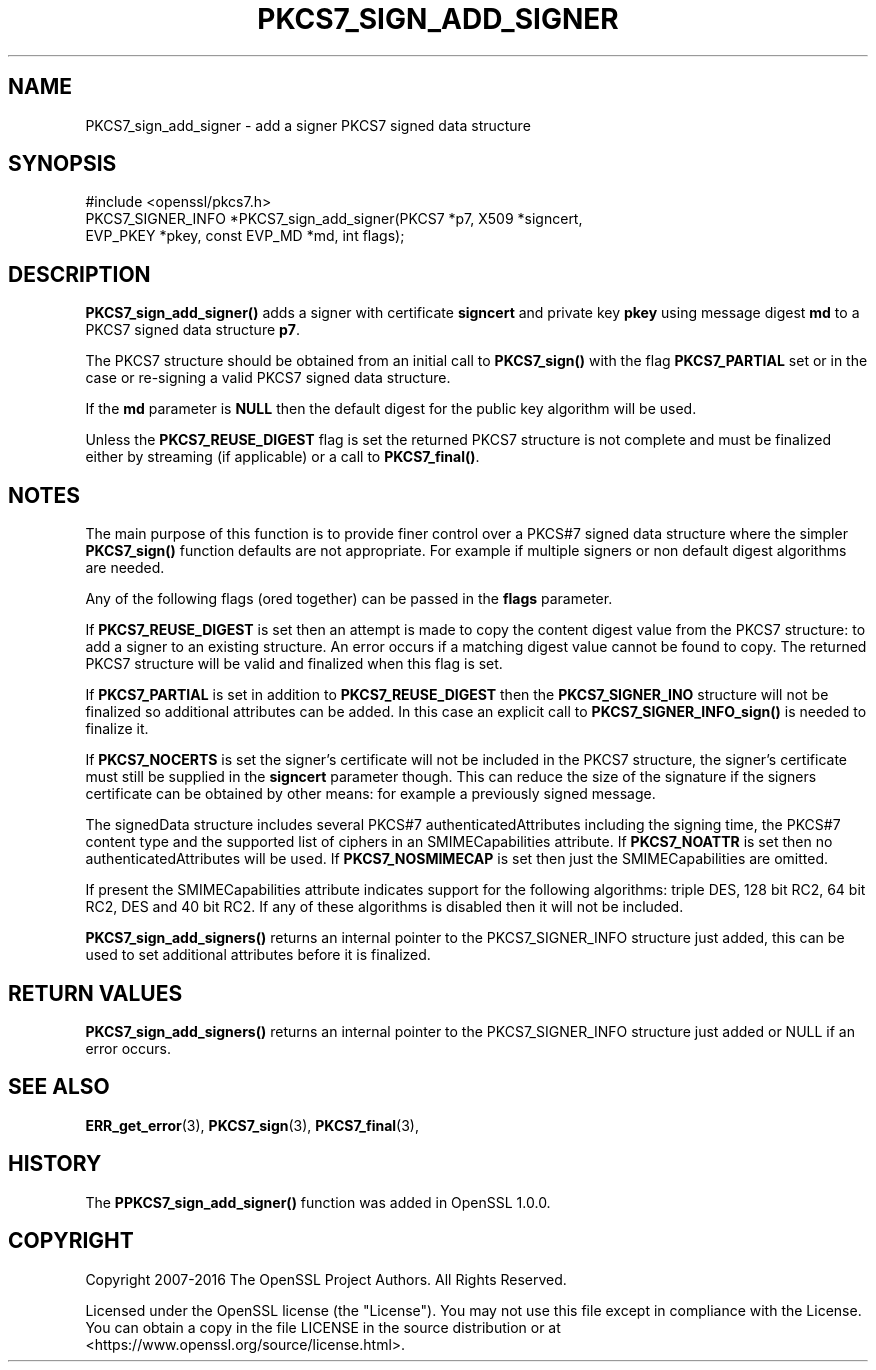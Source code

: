 .\" -*- mode: troff; coding: utf-8 -*-
.\" Automatically generated by Pod::Man 5.01 (Pod::Simple 3.43)
.\"
.\" Standard preamble:
.\" ========================================================================
.de Sp \" Vertical space (when we can't use .PP)
.if t .sp .5v
.if n .sp
..
.de Vb \" Begin verbatim text
.ft CW
.nf
.ne \\$1
..
.de Ve \" End verbatim text
.ft R
.fi
..
.\" \*(C` and \*(C' are quotes in nroff, nothing in troff, for use with C<>.
.ie n \{\
.    ds C` ""
.    ds C' ""
'br\}
.el\{\
.    ds C`
.    ds C'
'br\}
.\"
.\" Escape single quotes in literal strings from groff's Unicode transform.
.ie \n(.g .ds Aq \(aq
.el       .ds Aq '
.\"
.\" If the F register is >0, we'll generate index entries on stderr for
.\" titles (.TH), headers (.SH), subsections (.SS), items (.Ip), and index
.\" entries marked with X<> in POD.  Of course, you'll have to process the
.\" output yourself in some meaningful fashion.
.\"
.\" Avoid warning from groff about undefined register 'F'.
.de IX
..
.nr rF 0
.if \n(.g .if rF .nr rF 1
.if (\n(rF:(\n(.g==0)) \{\
.    if \nF \{\
.        de IX
.        tm Index:\\$1\t\\n%\t"\\$2"
..
.        if !\nF==2 \{\
.            nr % 0
.            nr F 2
.        \}
.    \}
.\}
.rr rF
.\" ========================================================================
.\"
.IX Title "PKCS7_SIGN_ADD_SIGNER 3"
.TH PKCS7_SIGN_ADD_SIGNER 3 2022-07-05 1.1.1q OpenSSL
.\" For nroff, turn off justification.  Always turn off hyphenation; it makes
.\" way too many mistakes in technical documents.
.if n .ad l
.nh
.SH NAME
PKCS7_sign_add_signer \- add a signer PKCS7 signed data structure
.SH SYNOPSIS
.IX Header "SYNOPSIS"
.Vb 1
\& #include <openssl/pkcs7.h>
\&
\& PKCS7_SIGNER_INFO *PKCS7_sign_add_signer(PKCS7 *p7, X509 *signcert,
\&                                          EVP_PKEY *pkey, const EVP_MD *md, int flags);
.Ve
.SH DESCRIPTION
.IX Header "DESCRIPTION"
\&\fBPKCS7_sign_add_signer()\fR adds a signer with certificate \fBsigncert\fR and private
key \fBpkey\fR using message digest \fBmd\fR to a PKCS7 signed data structure
\&\fBp7\fR.
.PP
The PKCS7 structure should be obtained from an initial call to \fBPKCS7_sign()\fR
with the flag \fBPKCS7_PARTIAL\fR set or in the case or re-signing a valid PKCS7
signed data structure.
.PP
If the \fBmd\fR parameter is \fBNULL\fR then the default digest for the public
key algorithm will be used.
.PP
Unless the \fBPKCS7_REUSE_DIGEST\fR flag is set the returned PKCS7 structure
is not complete and must be finalized either by streaming (if applicable) or
a call to \fBPKCS7_final()\fR.
.SH NOTES
.IX Header "NOTES"
The main purpose of this function is to provide finer control over a PKCS#7
signed data structure where the simpler \fBPKCS7_sign()\fR function defaults are
not appropriate. For example if multiple signers or non default digest
algorithms are needed.
.PP
Any of the following flags (ored together) can be passed in the \fBflags\fR
parameter.
.PP
If \fBPKCS7_REUSE_DIGEST\fR is set then an attempt is made to copy the content
digest value from the PKCS7 structure: to add a signer to an existing structure.
An error occurs if a matching digest value cannot be found to copy. The
returned PKCS7 structure will be valid and finalized when this flag is set.
.PP
If \fBPKCS7_PARTIAL\fR is set in addition to \fBPKCS7_REUSE_DIGEST\fR then the
\&\fBPKCS7_SIGNER_INO\fR structure will not be finalized so additional attributes
can be added. In this case an explicit call to \fBPKCS7_SIGNER_INFO_sign()\fR is
needed to finalize it.
.PP
If \fBPKCS7_NOCERTS\fR is set the signer's certificate will not be included in the
PKCS7 structure, the signer's certificate must still be supplied in the
\&\fBsigncert\fR parameter though. This can reduce the size of the signature if the
signers certificate can be obtained by other means: for example a previously
signed message.
.PP
The signedData structure includes several PKCS#7 authenticatedAttributes
including the signing time, the PKCS#7 content type and the supported list of
ciphers in an SMIMECapabilities attribute. If \fBPKCS7_NOATTR\fR is set then no
authenticatedAttributes will be used. If \fBPKCS7_NOSMIMECAP\fR is set then just
the SMIMECapabilities are omitted.
.PP
If present the SMIMECapabilities attribute indicates support for the following
algorithms: triple DES, 128 bit RC2, 64 bit RC2, DES and 40 bit RC2. If any of
these algorithms is disabled then it will not be included.
.PP
\&\fBPKCS7_sign_add_signers()\fR returns an internal pointer to the PKCS7_SIGNER_INFO
structure just added, this can be used to set additional attributes
before it is finalized.
.SH "RETURN VALUES"
.IX Header "RETURN VALUES"
\&\fBPKCS7_sign_add_signers()\fR returns an internal pointer to the PKCS7_SIGNER_INFO
structure just added or NULL if an error occurs.
.SH "SEE ALSO"
.IX Header "SEE ALSO"
\&\fBERR_get_error\fR\|(3), \fBPKCS7_sign\fR\|(3),
\&\fBPKCS7_final\fR\|(3),
.SH HISTORY
.IX Header "HISTORY"
The \fBPPKCS7_sign_add_signer()\fR function was added in OpenSSL 1.0.0.
.SH COPYRIGHT
.IX Header "COPYRIGHT"
Copyright 2007\-2016 The OpenSSL Project Authors. All Rights Reserved.
.PP
Licensed under the OpenSSL license (the "License").  You may not use
this file except in compliance with the License.  You can obtain a copy
in the file LICENSE in the source distribution or at
<https://www.openssl.org/source/license.html>.
